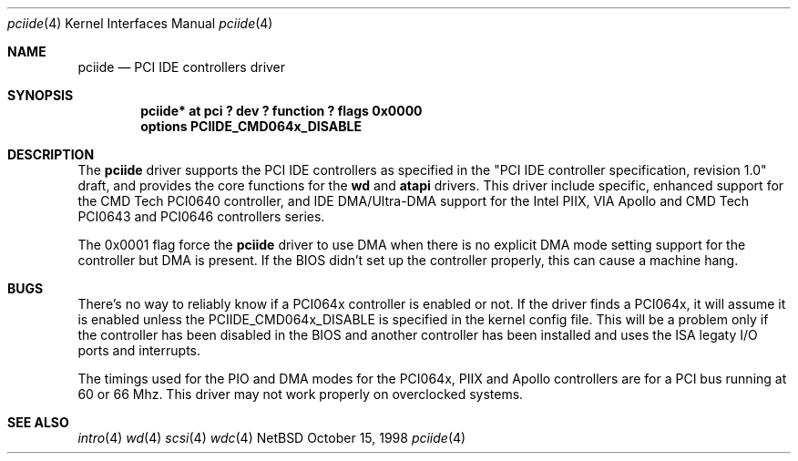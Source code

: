 .\"	$NetBSD: pciide.4,v 1.3 1998/11/10 14:16:09 bouyer Exp $
.\"
.\" Copyright (c) 1998 Manuel Bouyer.
.\"
.\" Redistribution and use in source and binary forms, with or without
.\" modification, are permitted provided that the following conditions
.\" are met:
.\" 1. Redistributions of source code must retain the above copyright
.\"    notice, this list of conditions and the following disclaimer.
.\" 2. Redistributions in binary form must reproduce the above copyright
.\"    notice, this list of conditions and the following disclaimer in the
.\"    documentation and/or other materials provided with the distribution.
.\" 3. All advertising materials mentioning features or use of this software
.\"    must display the following acknowledgement:
.\"	This product includes software developed by the University of
.\"	California, Berkeley and its contributors.
.\" 4. Neither the name of the University nor the names of its contributors
.\"    may be used to endorse or promote products derived from this software
.\"    without specific prior written permission.
.\"
.\" THIS SOFTWARE IS PROVIDED BY THE REGENTS AND CONTRIBUTORS ``AS IS'' AND
.\" ANY EXPRESS OR IMPLIED WARRANTIES, INCLUDING, BUT NOT LIMITED TO, THE
.\" IMPLIED WARRANTIES OF MERCHANTABILITY AND FITNESS FOR A PARTICULAR PURPOSE
.\" ARE DISCLAIMED.  IN NO EVENT SHALL THE REGENTS OR CONTRIBUTORS BE LIABLE
.\" FOR ANY DIRECT, INDIRECT, INCIDENTAL, SPECIAL, EXEMPLARY, OR CONSEQUENTIAL
.\" DAMAGES (INCLUDING, BUT NOT LIMITED TO, PROCUREMENT OF SUBSTITUTE GOODS
.\" OR SERVICES; LOSS OF USE, DATA, OR PROFITS; OR BUSINESS INTERRUPTION)
.\" HOWEVER CAUSED AND ON ANY THEORY OF LIABILITY, WHETHER IN CONTRACT, STRICT
.\" LIABILITY, OR TORT (INCLUDING NEGLIGENCE OR OTHERWISE) ARISING IN ANY WAY
.\" OUT OF THE USE OF THIS SOFTWARE, EVEN IF ADVISED OF THE POSSIBILITY OF
.\" SUCH DAMAGE.
.\"

.Dd October 15, 1998
.Dt pciide 4
.Os NetBSD 
.Sh NAME
.Nm pciide
.Nd PCI IDE controllers driver
.Sh SYNOPSIS
.Cd "pciide* at pci ? dev ? function ? flags 0x0000"
.Cd "options PCIIDE_CMD064x_DISABLE"
.Sh DESCRIPTION
The
.Nm pciide
driver supports the PCI IDE controllers as specified in the
"PCI IDE controller specification, revision 1.0" draft, and provides the core
functions for the
.Nm wd
and
.Nm atapi
drivers. This driver include specific, enhanced support for the CMD Tech
PCI0640 controller, and IDE DMA/Ultra-DMA support for the Intel PIIX,
VIA Apollo and CMD Tech PCI0643 and PCI0646 controllers series.
.Pp
The 0x0001 flag force the
.Nm 
driver to use DMA when there is no explicit DMA mode setting support for
the controller but DMA is present. If the BIOS didn't set up the controller
properly, this can cause a machine hang.

.Sh BUGS
There's no way to reliably know if a PCI064x controller is enabled or not.
If the driver finds a PCI064x, it will assume it is enabled unless the
PCIIDE_CMD064x_DISABLE is specified in the kernel config file.
This will be a problem only if the controller has been disabled in the BIOS
and another controller has been installed and uses the ISA legaty I/O ports
and interrupts.
.Pp
The timings used for the PIO and DMA modes for the PCI064x, PIIX and Apollo
controllers are for a PCI bus running at 60 or 66 Mhz. This driver may not
work properly on overclocked systems.

.Sh SEE ALSO
.Xr intro 4
.Xr wd 4
.Xr scsi 4
.Xr wdc 4
